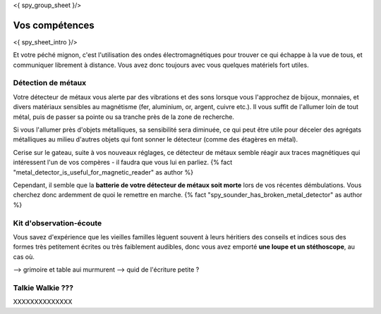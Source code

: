 <{ spy_group_sheet }/>

Vos compétences
====================================

<{ spy_sheet_intro }/>

Et votre péché mignon, c'est l'utilisation des ondes électromagnétiques pour trouver ce qui échappe à la vue de tous, et communiquer librement à distance. Vous avez donc toujours avec vous quelques matériels fort utiles.

Détection de métaux
-------------------------

Votre détecteur de métaux vous alerte par des vibrations et des sons lorsque vous l'approchez de bijoux, monnaies, et divers matériaux sensibles au magnétisme (fer, aluminium, or, argent, cuivre etc.). Il vous suffit de l'allumer loin de tout métal, puis de passer sa pointe ou sa tranche près de la zone de recherche.

Si vous l'allumer près d'objets métalliques, sa sensibilité sera diminuée, ce qui peut être utile pour déceler des agrégats métalliques au milieu d'autres objets qui font sonner le détecteur (comme des étagères en métal).

Cerise sur le gateau, suite à vos nouveaux réglages, ce détecteur de métaux semble réagir aux traces magnétiques qui intéressent l'un de vos compères - il faudra que vous lui en parliez. {% fact "metal_detector_is_useful_for_magnetic_reader" as author %}

Cependant, il semble que la **batterie de votre détecteur de métaux soit morte** lors de vos récentes démbulations. Vous cherchez donc ardemment de quoi le remettre en marche. {% fact "spy_sounder_has_broken_metal_detector" as author %}


Kit d'observation-écoute
------------------------------

Vous savez d'expérience que les vieilles familles lèguent souvent à leurs héritiers des conseils et indices sous des formes très petitement écrites ou très faiblement audibles, donc vous avez emporté **une loupe et un stéthoscope**, au cas où.

--> grimoire et table aui murmurent
--> quid de l'écriture petite ?


Talkie Walkie ???
----------------------

XXXXXXXXXXXXXX
